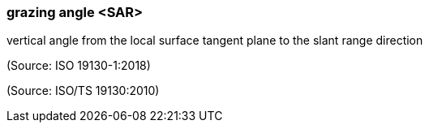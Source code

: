 === grazing angle <SAR>

vertical angle from the local surface tangent plane to the slant range direction

(Source: ISO 19130-1:2018)

(Source: ISO/TS 19130:2010)

